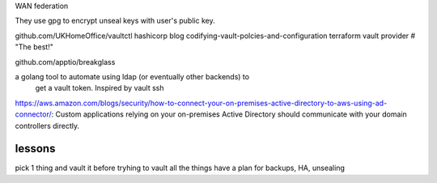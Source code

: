 WAN federation

They use gpg to encrypt unseal keys with user's public key.

github.com/UKHomeOffice/vaultctl
hashicorp blog codifying-vault-polcies-and-configuration
terraform vault provider  # "The best!"

github.com/apptio/breakglass

a golang tool to automate using ldap (or eventually other backends) to
  get a vault token. Inspired by vault ssh

https://aws.amazon.com/blogs/security/how-to-connect-your-on-premises-active-directory-to-aws-using-ad-connector/:
Custom applications relying on your on-premises Active Directory should communicate with your domain controllers directly.

lessons
========

pick 1 thing and vault it before tryhing to vault all the things
have a plan for backups, HA, unsealing


